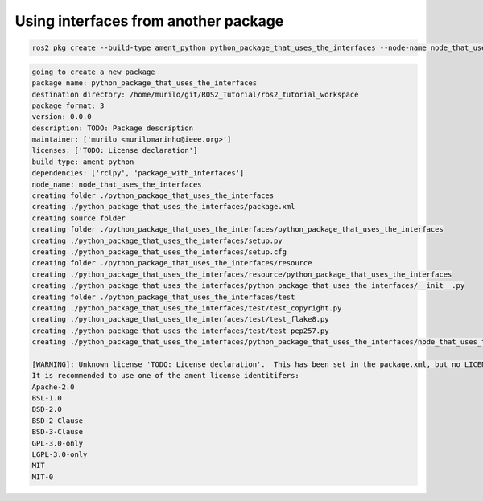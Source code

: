 Using interfaces from another package
=====================================

.. code:: console

  ros2 pkg create --build-type ament_python python_package_that_uses_the_interfaces --node-name node_that_uses_the_interfaces --dependencies rclpy package_with_interfaces

.. code:: console

  going to create a new package
  package name: python_package_that_uses_the_interfaces
  destination directory: /home/murilo/git/ROS2_Tutorial/ros2_tutorial_workspace
  package format: 3
  version: 0.0.0
  description: TODO: Package description
  maintainer: ['murilo <murilomarinho@ieee.org>']
  licenses: ['TODO: License declaration']
  build type: ament_python
  dependencies: ['rclpy', 'package_with_interfaces']
  node_name: node_that_uses_the_interfaces
  creating folder ./python_package_that_uses_the_interfaces
  creating ./python_package_that_uses_the_interfaces/package.xml
  creating source folder
  creating folder ./python_package_that_uses_the_interfaces/python_package_that_uses_the_interfaces
  creating ./python_package_that_uses_the_interfaces/setup.py
  creating ./python_package_that_uses_the_interfaces/setup.cfg
  creating folder ./python_package_that_uses_the_interfaces/resource
  creating ./python_package_that_uses_the_interfaces/resource/python_package_that_uses_the_interfaces
  creating ./python_package_that_uses_the_interfaces/python_package_that_uses_the_interfaces/__init__.py
  creating folder ./python_package_that_uses_the_interfaces/test
  creating ./python_package_that_uses_the_interfaces/test/test_copyright.py
  creating ./python_package_that_uses_the_interfaces/test/test_flake8.py
  creating ./python_package_that_uses_the_interfaces/test/test_pep257.py
  creating ./python_package_that_uses_the_interfaces/python_package_that_uses_the_interfaces/node_that_uses_the_interfaces.py

  [WARNING]: Unknown license 'TODO: License declaration'.  This has been set in the package.xml, but no LICENSE file has been created.
  It is recommended to use one of the ament license identitifers:
  Apache-2.0
  BSL-1.0
  BSD-2.0
  BSD-2-Clause
  BSD-3-Clause
  GPL-3.0-only
  LGPL-3.0-only
  MIT
  MIT-0



